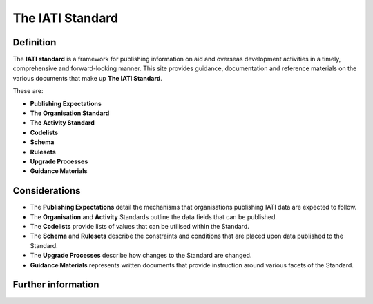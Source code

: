 The IATI Standard
=================

Definition
----------
The **IATI standard** is a framework for publishing information on aid and overseas development activities in a timely, comprehensive and forward-looking manner.  This site provides guidance, documentation and reference materials on the various documents that make up **The IATI Standard**.  

These are:

* **Publishing Expectations**
* **The Organisation Standard**
* **The Activity Standard**
* **Codelists**
* **Schema**
* **Rulesets**
* **Upgrade Processes**
* **Guidance Materials**


Considerations
--------------
* The **Publishing Expectations** detail the mechanisms that organisations publishing IATI data are expected to follow.

* The **Organisation** and **Activity** Standards outline the data fields that can be published.

* The **Codelists** provide lists of values that can be utilised within the Standard.
 
* The **Schema** and **Rulesets** describe the constraints and conditions that are placed upon data published to the Standard.

* The **Upgrade Processes** describe how changes to the Standard are changed.

* **Guidance Materials** represents written documents that provide instruction around various facets of the Standard.


Further information
-------------------
